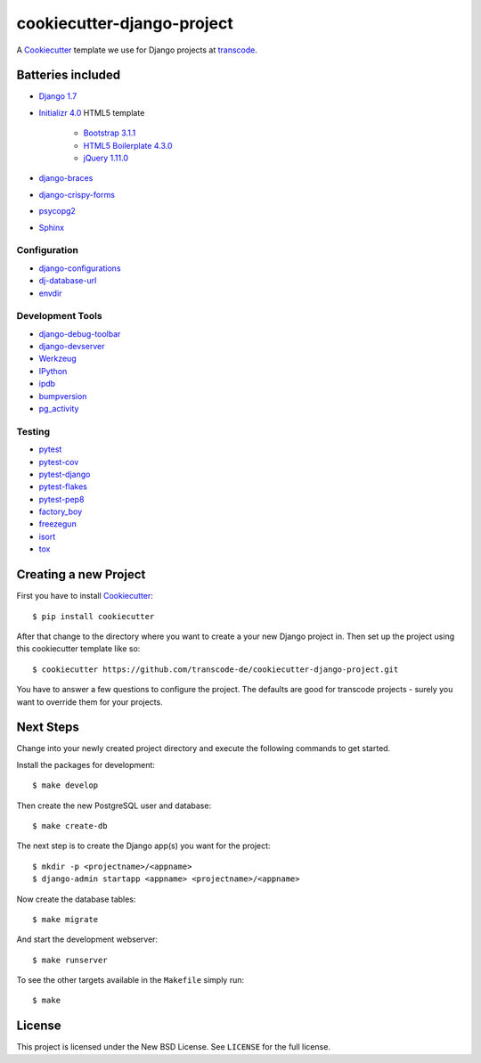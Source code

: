 ***************************
cookiecutter-django-project
***************************

A `Cookiecutter <https://github.com/audreyr/cookiecutter>`_ template we
use for Django projects at `transcode <http://www.transcode.de/>`_.

Batteries included
==================

* `Django 1.7 <https://djangoproject.com>`_
* `Initializr 4.0 <http://www.initializr.com/>`_ HTML5 template

    * `Bootstrap 3.1.1 <http://getbootstrap.com/>`_
    * `HTML5 Boilerplate 4.3.0 <http://html5boilerplate.com/>`_
    * `jQuery 1.11.0 <https://jquery.com/>`_

* `django-braces <https://github.com/brack3t/django-braces/>`_
* `django-crispy-forms <https://github.com/maraujop/django-crispy-forms>`_
* `psycopg2 <http://initd.org/psycopg/>`_
* `Sphinx <http://sphinx-doc.org/>`_

Configuration
-------------

* `django-configurations <http://django-configurations.readthedocs.org/>`_
* `dj-database-url <https://github.com/kennethreitz/dj-database-url>`_
* `envdir <http://envdir.readthedocs.org/>`_

Development Tools
-----------------

* `django-debug-toolbar <https://github.com/django-debug-toolbar/django-debug-toolbar>`_
* `django-devserver <http://github.com/dcramer/django-devserver>`_
* `Werkzeug <http://werkzeug.pocoo.org/>`_
* `IPython <http://ipython.org/>`_
* `ipdb <https://github.com/gotcha/ipdb>`_
* `bumpversion <https://github.com/peritus/bumpversion>`_
* `pg_activity <https://github.com/julmon/pg_activity>`_

Testing
-------
* `pytest <http://pytest.org/>`_
* `pytest-cov <https://github.com/schlamar/pytest-cov>`_
* `pytest-django <http://pytest-django.readthedocs.org/>`_
* `pytest-flakes <https://github.com/fschulze/pytest-flakes>`_
* `pytest-pep8 <http://bitbucket.org/hpk42/pytest-pep8/>`_
* `factory_boy <https://pypi.python.org/pypi/factory_boy>`_
* `freezegun <https://github.com/spulec/freezegun>`_
* `isort <https://github.com/timothycrosley/isort>`_
* `tox <http://tox.testrun.org/>`_

Creating a new Project
======================

First you have to install `Cookiecutter <https://github.com/audreyr/cookiecutter>`_::

    $ pip install cookiecutter

After that change to the directory where you want to create a your new
Django project in. Then set up the project using this cookiecutter
template like so::

    $ cookiecutter https://github.com/transcode-de/cookiecutter-django-project.git

You have to answer a few questions to configure the project. The
defaults are good for transcode projects - surely you want to override
them for your projects.

Next Steps
==========

Change into your newly created project directory and execute the
following commands to get started.

Install the packages for development::

    $ make develop

Then create the new PostgreSQL user and database::

    $ make create-db

The next step is to create the Django app(s) you want for the project::

    $ mkdir -p <projectname>/<appname>
    $ django-admin startapp <appname> <projectname>/<appname>

Now create the database tables::

    $ make migrate

And start the development webserver::

    $ make runserver

To see the other targets available in the ``Makefile`` simply run::

    $ make

License
=======

This project is licensed under the New BSD License. See ``LICENSE`` for
the full license.
